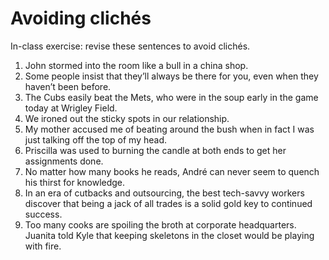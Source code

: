 * Avoiding clichés 
In-class exercise: revise these sentences to avoid clichés. 

1. John stormed into the room like a bull in a china shop.
2. Some people insist that they’ll always be there for you, even when they haven’t been before.
3. The Cubs easily beat the Mets, who were in the soup early in the game today at Wrigley Field.
4. We ironed out the sticky spots in our relationship.
5. My mother accused me of beating around the bush when in fact I was just talking off the top of my head.
6. Priscilla was used to burning the candle at both ends to get her assignments done.
7. No matter how many books he reads, André can never seem to quench his thirst for knowledge.
8. In an era of cutbacks and outsourcing, the best tech-savvy workers discover that being a jack of all trades is a solid gold key to continued success.
9. Too many cooks are spoiling the broth at corporate headquarters. Juanita told Kyle that keeping skeletons in the closet would be playing with fire.
